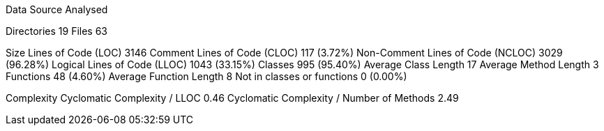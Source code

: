 
Data Source Analysed

Directories                                         19
Files                                               63

Size
  Lines of Code (LOC)                             3146
  Comment Lines of Code (CLOC)                     117 (3.72%)
  Non-Comment Lines of Code (NCLOC)               3029 (96.28%)
  Logical Lines of Code (LLOC)                    1043 (33.15%)
    Classes                                        995 (95.40%)
      Average Class Length                          17
      Average Method Length                          3
    Functions                                       48 (4.60%)
      Average Function Length                        8
    Not in classes or functions                      0 (0.00%)

Complexity
  Cyclomatic Complexity / LLOC                    0.46
  Cyclomatic Complexity / Number of Methods       2.49
